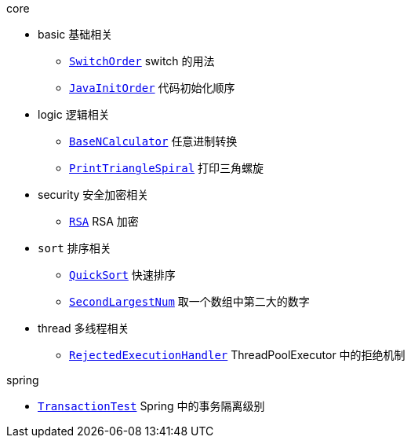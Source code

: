 .core
* basic 基础相关
** link:./core/src/main/java/com/onysakura/algorithm/core/basic/SwitchOrder.java[`SwitchOrder`] switch 的用法
** link:./core/src/main/java/com/onysakura/algorithm/core/basic/JavaInitOrder.java[`JavaInitOrder`] 代码初始化顺序

* logic 逻辑相关
** link:./core/src/main/java/com/onysakura/algorithm/core/logic/BaseNCalculator.java[`BaseNCalculator`] 任意进制转换
** link:./core/src/main/java/com/onysakura/algorithm/core/logic/PrintTriangleSpiral.java[`PrintTriangleSpiral`] 打印三角螺旋

* security 安全加密相关
** link:./core/src/main/java/com/onysakura/algorithm/core/security/RSA.java[`RSA`] RSA 加密

* `sort` 排序相关
** link:./core/src/main/java/com/onysakura/algorithm/core/sort/QuickSort.java[`QuickSort`] 快速排序
** link:./core/src/main/java/com/onysakura/algorithm/core/sort/SecondLargestNum.java[`SecondLargestNum`] 取一个数组中第二大的数字

* thread 多线程相关
** link:./core/src/main/java/com/onysakura/algorithm/core/thread/RejectedExecutionHandler.java[`RejectedExecutionHandler`] ThreadPoolExecutor 中的拒绝机制

.spring
* link:./spring/src/test/java/com/onysakura/algorithm/spring/transaction/TransactionTest.java[`TransactionTest`] Spring 中的事务隔离级别

